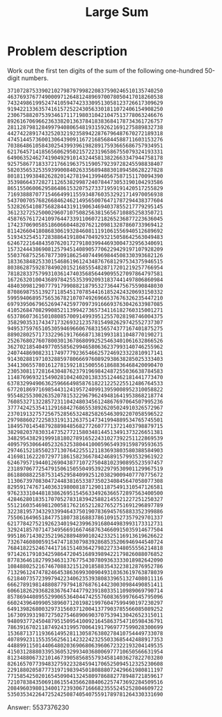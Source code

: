#+TITLE: Large Sum

* Problem description

Work out the first ten digits of the sum of the following one-hundred
50-digit numbers.

: 37107287533902102798797998220837590246510135740250
: 46376937677490009712648124896970078050417018260538
: 74324986199524741059474233309513058123726617309629
: 91942213363574161572522430563301811072406154908250
: 23067588207539346171171980310421047513778063246676
: 89261670696623633820136378418383684178734361726757
: 28112879812849979408065481931592621691275889832738
: 44274228917432520321923589422876796487670272189318
: 47451445736001306439091167216856844588711603153276
: 70386486105843025439939619828917593665686757934951
: 62176457141856560629502157223196586755079324193331
: 64906352462741904929101432445813822663347944758178
: 92575867718337217661963751590579239728245598838407
: 58203565325359399008402633568948830189458628227828
: 80181199384826282014278194139940567587151170094390
: 35398664372827112653829987240784473053190104293586
: 86515506006295864861532075273371959191420517255829
: 71693888707715466499115593487603532921714970056938
: 54370070576826684624621495650076471787294438377604
: 53282654108756828443191190634694037855217779295145
: 36123272525000296071075082563815656710885258350721
: 45876576172410976447339110607218265236877223636045
: 17423706905851860660448207621209813287860733969412
: 81142660418086830619328460811191061556940512689692
: 51934325451728388641918047049293215058642563049483
: 62467221648435076201727918039944693004732956340691
: 15732444386908125794514089057706229429197107928209
: 55037687525678773091862540744969844508330393682126
: 18336384825330154686196124348767681297534375946515
: 80386287592878490201521685554828717201219257766954
: 78182833757993103614740356856449095527097864797581
: 16726320100436897842553539920931837441497806860984
: 48403098129077791799088218795327364475675590848030
: 87086987551392711854517078544161852424320693150332
: 59959406895756536782107074926966537676326235447210
: 69793950679652694742597709739166693763042633987085
: 41052684708299085211399427365734116182760315001271
: 65378607361501080857009149939512557028198746004375
: 35829035317434717326932123578154982629742552737307
: 94953759765105305946966067683156574377167401875275
: 88902802571733229619176668713819931811048770190271
: 25267680276078003013678680992525463401061632866526
: 36270218540497705585629946580636237993140746255962
: 24074486908231174977792365466257246923322810917141
: 91430288197103288597806669760892938638285025333403
: 34413065578016127815921815005561868836468420090470
: 23053081172816430487623791969842487255036638784583
: 11487696932154902810424020138335124462181441773470
: 63783299490636259666498587618221225225512486764533
: 67720186971698544312419572409913959008952310058822
: 95548255300263520781532296796249481641953868218774
: 76085327132285723110424803456124867697064507995236
: 37774242535411291684276865538926205024910326572967
: 23701913275725675285653248258265463092207058596522
: 29798860272258331913126375147341994889534765745501
: 18495701454879288984856827726077713721403798879715
: 38298203783031473527721580348144513491373226651381
: 34829543829199918180278916522431027392251122869539
: 40957953066405232632538044100059654939159879593635
: 29746152185502371307642255121183693803580388584903
: 41698116222072977186158236678424689157993532961922
: 62467957194401269043877107275048102390895523597457
: 23189706772547915061505504953922979530901129967519
: 86188088225875314529584099251203829009407770775672
: 11306739708304724483816533873502340845647058077308
: 82959174767140363198008187129011875491310547126581
: 97623331044818386269515456334926366572897563400500
: 42846280183517070527831839425882145521227251250327
: 55121603546981200581762165212827652751691296897789
: 32238195734329339946437501907836945765883352399886
: 75506164965184775180738168837861091527357929701337
: 62177842752192623401942399639168044983993173312731
: 32924185707147349566916674687634660915035914677504
: 99518671430235219628894890102423325116913619626622
: 73267460800591547471830798392868535206946944540724
: 76841822524674417161514036427982273348055556214818
: 97142617910342598647204516893989422179826088076852
: 87783646182799346313767754307809363333018982642090
: 10848802521674670883215120185883543223812876952786
: 71329612474782464538636993009049310363619763878039
: 62184073572399794223406235393808339651327408011116
: 66627891981488087797941876876144230030984490851411
: 60661826293682836764744779239180335110989069790714
: 85786944089552990653640447425576083659976645795096
: 66024396409905389607120198219976047599490197230297
: 64913982680032973156037120041377903785566085089252
: 16730939319872750275468906903707539413042652315011
: 94809377245048795150954100921645863754710598436791
: 78639167021187492431995700641917969777599028300699
: 15368713711936614952811305876380278410754449733078
: 40789923115535562561142322423255033685442488917353
: 44889911501440648020369068063960672322193204149535
: 41503128880339536053299340368006977710650566631954
: 81234880673210146739058568557934581403627822703280
: 82616570773948327592232845941706525094512325230608
: 22918802058777319719839450180888072429661980811197
: 77158542502016545090413245809786882778948721859617
: 72107838435069186155435662884062257473692284509516
: 20849603980134001723930671666823555245252804609722
: 53503534226472524250874054075591789781264330331690

Answer:  5537376230
